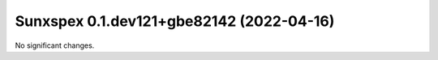 Sunxspex 0.1.dev121+gbe82142 (2022-04-16)
=========================================

No significant changes.
